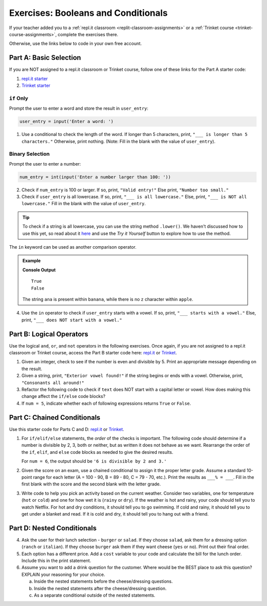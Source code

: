 Exercises: Booleans and Conditionals
====================================

If your teacher added you to a :ref:`repl.it classroom <replit-classroom-assignments>`
or a :ref:`Trinket course <trinket-course-assignments>`, complete the exercises
there.

Otherwise, use the links below to code in your own free account.

Part A: Basic Selection
-----------------------

If you are NOT assigned to a repl.it classroom or Trinket course, follow one of
these links for the Part A starter code:

#. `repl.it starter <https://repl.it/@launchcode/Conditional-Exercises-Part-A>`__
#. `Trinket starter <https://trinket.io/python/78e5272001>`__

``if`` Only
^^^^^^^^^^^

Prompt the user to enter a word and store the result in ``user_entry``:

.. sourcecode:: python

   user_entry = input('Enter a word: ')

#. Use a conditional to check the length of the word. If longer than 5
   characters, print, ``"___ is longer than 5 characters."`` Otherwise, print
   nothing. (Note: Fill in the blank with the value of ``user_entry``).

Binary Selection
^^^^^^^^^^^^^^^^

Prompt the user to enter a number:

.. sourcecode:: python

   num_entry = int(input('Enter a number larger than 100: '))

2. Check if ``num_entry`` is 100 or larger. If so, print, ``"Valid entry!"``
   Else print, ``"Number too small."``
#. Check if ``user_entry`` is all lowercase. If so, print, ``"___ is all
   lowercase."`` Else, print, ``"___ is NOT all lowercase."`` Fill in the blank
   with the value of ``user_entry``. 
	
.. admonition:: Tip 

	To check if a string is all lowercase, you can use the string method ``.lower()``. We haven't discussed how to use this yet,
	so read about it `here <https://www.w3schools.com/python/ref_string_lower.asp>`__ and use the *Try it Yourself* button to 
	explore how to use the method. 

The ``in`` keyword can be used as another comparison operator.

.. admonition:: Example

   .. sourcecode:: python
      :linenos:

      print('ana' in 'banana')
      print('z' in 'apple')

   **Console Output**

   ::

      True
      False

   The string ``ana`` is present within ``banana``, while there is no
   ``z`` character within ``apple``.

4. Use the ``in`` operator to check if ``user_entry`` starts with a vowel. If
   so, print, ``"___ starts with a vowel."`` Else, print, ``"___ does NOT start
   with a vowel."``

Part B: Logical Operators
-------------------------

Use the logical ``and``, ``or``, and ``not`` operators in the following
exercises. Once again, if you are not assigned to a repl.it classroom or Trinket course, 
access the Part B starter code here: `repl.it <https://repl.it/@launchcode/Conditional-Exercises-Part-B>`__
or `Trinket <https://trinket.io/python/196c4bfd4b?showInstructions=true>`__.

#. Given an integer, check to see if the number is even and divisible by 5.
   Print an appropriate message depending on the result.

#. Given a string, print, ``"Exterior vowel found!"`` if the string begins or
   ends with a vowel. Otherwise, print, ``"Consonants all around!"``

#. Refactor the following code to check if ``text`` does NOT start with a
   capital letter or vowel. How does making this change affect the ``if/else``
   code blocks?

   .. sourcecode:: python
      :linenos:

      text = 'conditioNals Affect control FLOW'

      if text[0].upper() == text[0] or text[0].lower() in vowels:
         print("'{0}' starts with a vowel OR capital letter".format(text))
      else:
         print("Fix '{0}' to start with a capital letter or vowel".format(text))

#. If ``num = 5``, indicate whether each of following expressions returns
   ``True`` or ``False``.

   .. sourcecode:: python
      :linenos:

      num >= 0 and num*2 <= 50 and num%2 == 0
      num >= 0 or num*2 <= 50 or num%2 == 0
      num >= 0 and num*2 <= 50 or num%2 == 0
      num >= 0 or num*2 <= 50 and num%2 == 0
      not num < 0 and num%3 != 0
      not (num%3 == 0 or num*4 >= 20)

Part C: Chained Conditionals
----------------------------

Use this starter code for Parts C and D: `repl.it <https://repl.it/@launchcode/Conditional-Exercises-Parts-C-and-D>`__
or `Trinket <https://trinket.io/python/014054b0a7?showInstructions=true>`__.

#. For ``if/elif/else`` statements, the *order* of the checks is important.
   The following code should determine if a number is divisible by 2, 3, both
   or neither, but as written it does not behave as we want. Rearrange the
   order of the ``if``, ``elif``, and ``else`` code blocks as needed to give
   the desired results.

   .. sourcecode:: python
      :linenos:

      num = 6 # Try the values 10, 15, and 7 as well.

      if num%2 == 0:
         print(num, "is divisible by 2.")
      elif num%3 == 0:
         print(num, "is divisible by 3.")
      elif num%2 == 0 and num%3 == 0:
         print(num, "is divisible by 2 and 3.")
      else:
         print(num, "is NOT divisible by 2 or 3.")

   For ``num = 6``, the output should be ``'6 is divisible by 2 and 3.'``

#. Given the score on an exam, use a chained conditional to assign it the
   proper letter grade. Assume a standard 10-point range for each letter (A =
   100 - 90, B = 89 - 80, C = 79 - 70, etc.). Print the results as
   ``___% = ___``. Fill in the first blank with the score and the second blank
   with the letter grade.
#. Write code to help you pick an activity based on the current weather.
   Consider two variables, one for temperature (``hot`` or ``cold``) and one
   for how wet it is (``rainy`` or ``dry``). If the weather is hot and rainy,
   your code should tell you to watch Netflix. For hot and dry conditions, it
   should tell you to go swimming. If cold and rainy, it should tell you to
   get under a blanket and read. If it is cold and dry, it should tell you to
   hang out with a friend.

Part D: Nested Conditionals
---------------------------

4. Ask the user for their lunch selection - ``burger`` or ``salad``. If they
   choose ``salad``, ask them for a dressing option (``ranch`` or ``italian``).
   If they choose ``burger`` ask them if they want cheese (``yes`` or ``no``).
   Print out their final order.
#. Each option has a different price. Add a ``cost`` variable to your code and
   calculate the bill for the lunch order. Include this in the print
   statement.
#. Assume you want to add a drink question for the customer. Where would be the
   BEST place to ask this question? EXPLAIN your reasoning for your choice.

   a. Inside the nested statements before the cheese/dressing questions.
   b. Inside the nested statements after the cheese/dressing question.
   c. As a separate conditional outside of the nested statements.
